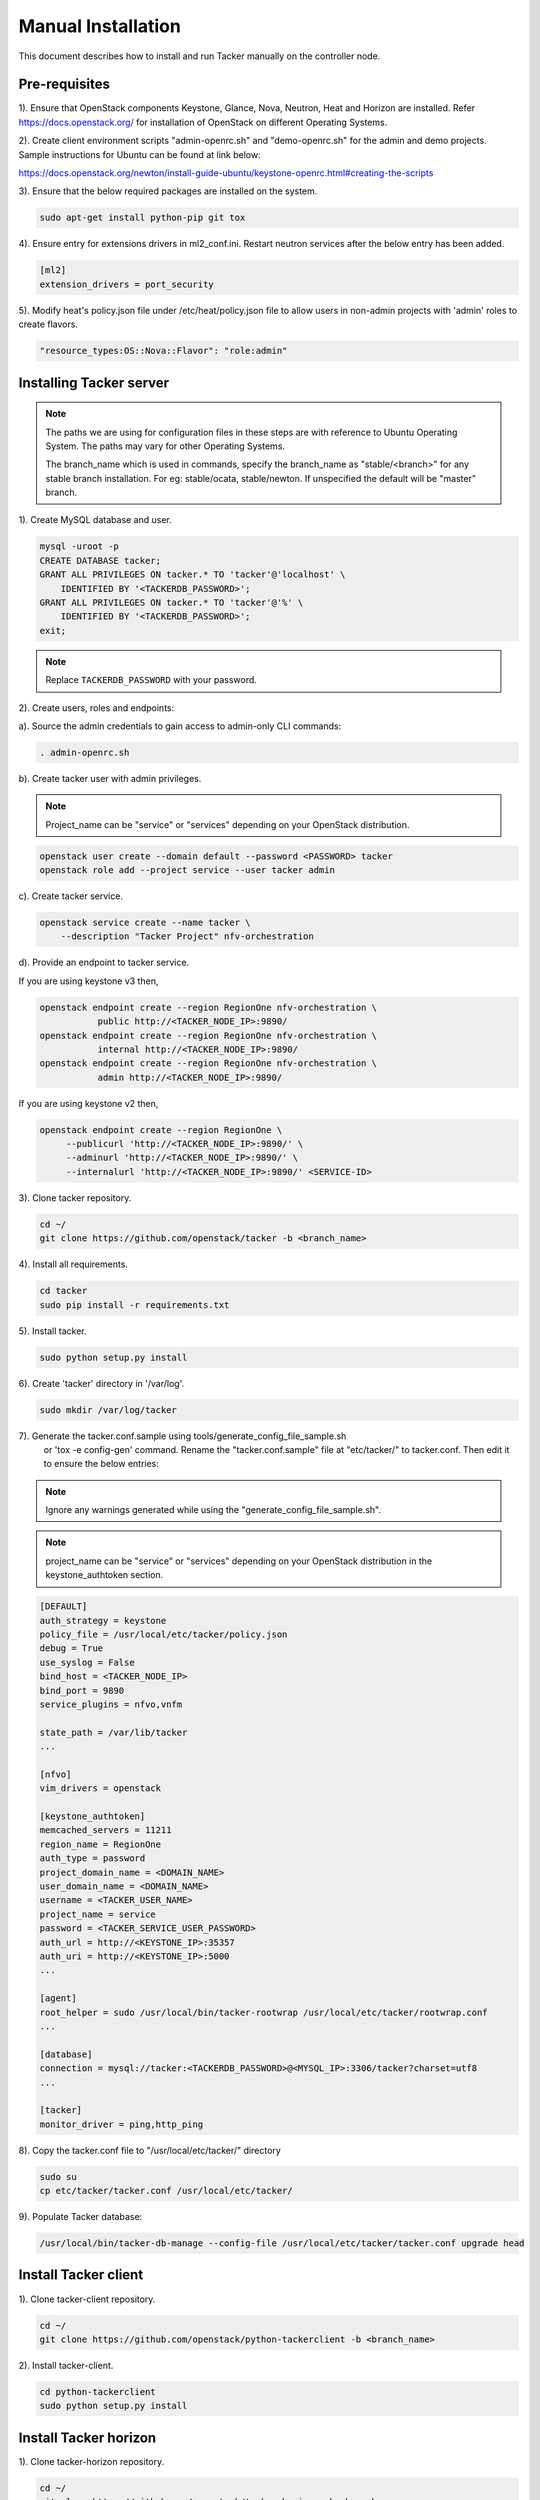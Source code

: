 ..
      Copyright 2015-2016 Brocade Communications Systems Inc
      All Rights Reserved.

      Licensed under the Apache License, Version 2.0 (the "License"); you may
      not use this file except in compliance with the License. You may obtain
      a copy of the License at

          http://www.apache.org/licenses/LICENSE-2.0

      Unless required by applicable law or agreed to in writing, software
      distributed under the License is distributed on an "AS IS" BASIS, WITHOUT
      WARRANTIES OR CONDITIONS OF ANY KIND, either express or implied. See the
      License for the specific language governing permissions and limitations
      under the License.


===================
Manual Installation
===================

This document describes how to install and run Tacker manually on the
controller node.

Pre-requisites
==============

1). Ensure that OpenStack components Keystone, Glance, Nova, Neutron, Heat and
Horizon are installed. Refer https://docs.openstack.org/ for installation of
OpenStack on different Operating Systems.

2). Create client environment scripts "admin-openrc.sh" and "demo-openrc.sh"
for the admin and demo projects. Sample instructions for Ubuntu can be found
at link below:

https://docs.openstack.org/newton/install-guide-ubuntu/keystone-openrc.html#creating-the-scripts

3). Ensure that the below required packages are installed on the system.

.. code-block:: console

   sudo apt-get install python-pip git tox

..

4). Ensure entry for extensions drivers in ml2_conf.ini. Restart neutron
services after the below entry has been added.

.. code-block:: console

   [ml2]
   extension_drivers = port_security

..

5). Modify heat's policy.json file under /etc/heat/policy.json file to allow
users in non-admin projects with 'admin' roles to create flavors.

.. code-block:: ini

   "resource_types:OS::Nova::Flavor": "role:admin"
..

Installing Tacker server
========================

.. note::

   The paths we are using for configuration files in these steps are with reference to
   Ubuntu Operating System. The paths may vary for other Operating Systems.

   The branch_name which is used in commands, specify the branch_name as
   "stable/<branch>" for any stable branch installation.
   For eg: stable/ocata, stable/newton. If unspecified the default will be
   "master" branch.


1). Create MySQL database and user.

.. code-block:: console

   mysql -uroot -p
   CREATE DATABASE tacker;
   GRANT ALL PRIVILEGES ON tacker.* TO 'tacker'@'localhost' \
       IDENTIFIED BY '<TACKERDB_PASSWORD>';
   GRANT ALL PRIVILEGES ON tacker.* TO 'tacker'@'%' \
       IDENTIFIED BY '<TACKERDB_PASSWORD>';
   exit;
..

.. note::

   Replace ``TACKERDB_PASSWORD`` with your password.

2). Create users, roles and endpoints:

a). Source the admin credentials to gain access to admin-only CLI commands:

.. code-block:: console

   . admin-openrc.sh
..

b). Create tacker user with admin privileges.

.. note::

   Project_name can be "service" or "services" depending on your
   OpenStack distribution.
..

.. code-block:: console

   openstack user create --domain default --password <PASSWORD> tacker
   openstack role add --project service --user tacker admin
..

c). Create tacker service.

.. code-block:: console

   openstack service create --name tacker \
       --description "Tacker Project" nfv-orchestration
..

d). Provide an endpoint to tacker service.

If you are using keystone v3 then,

.. code-block:: console

   openstack endpoint create --region RegionOne nfv-orchestration \
              public http://<TACKER_NODE_IP>:9890/
   openstack endpoint create --region RegionOne nfv-orchestration \
              internal http://<TACKER_NODE_IP>:9890/
   openstack endpoint create --region RegionOne nfv-orchestration \
              admin http://<TACKER_NODE_IP>:9890/
..

If you are using keystone v2 then,

.. code-block:: console

   openstack endpoint create --region RegionOne \
        --publicurl 'http://<TACKER_NODE_IP>:9890/' \
        --adminurl 'http://<TACKER_NODE_IP>:9890/' \
        --internalurl 'http://<TACKER_NODE_IP>:9890/' <SERVICE-ID>
..

3). Clone tacker repository.

.. code-block:: console

   cd ~/
   git clone https://github.com/openstack/tacker -b <branch_name>
..

4). Install all requirements.

.. code-block:: console

   cd tacker
   sudo pip install -r requirements.txt
..


5). Install tacker.

.. code-block:: console

   sudo python setup.py install
..

..

6). Create 'tacker' directory in '/var/log'.

.. code-block:: console

   sudo mkdir /var/log/tacker

..

7). Generate the tacker.conf.sample using tools/generate_config_file_sample.sh
    or 'tox -e config-gen' command. Rename the "tacker.conf.sample" file at
    "etc/tacker/" to tacker.conf. Then edit it to ensure the below entries:

.. note::

   Ignore any warnings generated while using the
   "generate_config_file_sample.sh".

..

.. note::

   project_name can be "service" or "services" depending on your
   OpenStack distribution in the keystone_authtoken section.
..

.. code-block:: ini

   [DEFAULT]
   auth_strategy = keystone
   policy_file = /usr/local/etc/tacker/policy.json
   debug = True
   use_syslog = False
   bind_host = <TACKER_NODE_IP>
   bind_port = 9890
   service_plugins = nfvo,vnfm

   state_path = /var/lib/tacker
   ...

   [nfvo]
   vim_drivers = openstack

   [keystone_authtoken]
   memcached_servers = 11211
   region_name = RegionOne
   auth_type = password
   project_domain_name = <DOMAIN_NAME>
   user_domain_name = <DOMAIN_NAME>
   username = <TACKER_USER_NAME>
   project_name = service
   password = <TACKER_SERVICE_USER_PASSWORD>
   auth_url = http://<KEYSTONE_IP>:35357
   auth_uri = http://<KEYSTONE_IP>:5000
   ...

   [agent]
   root_helper = sudo /usr/local/bin/tacker-rootwrap /usr/local/etc/tacker/rootwrap.conf
   ...

   [database]
   connection = mysql://tacker:<TACKERDB_PASSWORD>@<MYSQL_IP>:3306/tacker?charset=utf8
   ...

   [tacker]
   monitor_driver = ping,http_ping

..

8). Copy the tacker.conf file to "/usr/local/etc/tacker/" directory

.. code-block:: console

   sudo su
   cp etc/tacker/tacker.conf /usr/local/etc/tacker/

..

9). Populate Tacker database:

.. code-block:: console

   /usr/local/bin/tacker-db-manage --config-file /usr/local/etc/tacker/tacker.conf upgrade head

..


Install Tacker client
=====================

1). Clone tacker-client repository.

.. code-block:: console

   cd ~/
   git clone https://github.com/openstack/python-tackerclient -b <branch_name>
..

2). Install tacker-client.

.. code-block:: console

   cd python-tackerclient
   sudo python setup.py install
..

Install Tacker horizon
======================


1). Clone tacker-horizon repository.

.. code-block:: console

   cd ~/
   git clone https://github.com/openstack/tacker-horizon -b <branch_name>
..

2). Install horizon module.

.. code-block:: console

   cd tacker-horizon
   sudo python setup.py install
..

3). Enable tacker horizon in dashboard.

.. code-block:: console

   sudo cp tacker_horizon/enabled/* \
       /usr/share/openstack-dashboard/openstack_dashboard/enabled/
..

4). Restart Apache server.

.. code-block:: console

   sudo service apache2 restart
..

Starting Tacker server
======================

1).Open a new console and launch tacker-server. A separate terminal is
required because the console will be locked by a running process.

.. code-block:: console

   sudo python /usr/local/bin/tacker-server \
       --config-file /usr/local/etc/tacker/tacker.conf \
       --log-file /var/log/tacker/tacker.log
..

Registering default VIM
=======================

1.) Register the VIM that will be used as a default VIM for VNF deployments.
This will be required when the optional argument --vim-id is not provided by
the user during vnf-create.

.. code-block:: console

   tacker vim-register --is-default --config-file config.yaml \
          --description <Default VIM description> <Default VIM Name>
..

2.) The config.yaml will contain VIM specific parameters as below:

.. code-block:: ini

   auth_url: http://<keystone_public_endpoint_url>:5000
   username: <Tacker service username>
   password: <Tacker service password>
   project_name: <project_name>

Add following parameters to config.yaml if VIM is using keystone v3:

.. code-block:: ini

   project_domain_name: <domain_name>
   user_domain_name: <domain_name>

.. note::

   Here username must point to the user having 'admin' and 'advsvc' role on the
   project that will be used for deploying VNFs.
